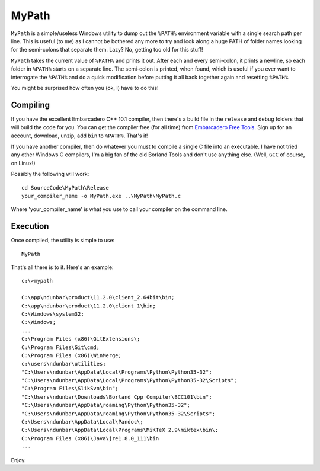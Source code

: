 MyPath
=======

``MyPath`` is a simple/useless Windows utility to dump out the ``%PATH%`` environment variable with a single search path per line. This is useful (to me) as I cannot be bothered any more to try and look along a huge PATH of folder names looking for the semi-colons that separate them.  Lazy? No, getting too old for this stuff!

``MyPath`` takes the current value of ``%PATH%`` and prints it out. After each and every semi-colon, it prints a newline, so each folder in ``%PATH%`` starts on a separate line. The semi-colon is printed, when found, which is useful if you ever want to interrogate the ``%PATH%`` and do a quick modification before putting it all back together again and resetting ``%PATH%``.

You might be surprised how often you (ok, I) have to do this!


Compiling
---------

If you have the excellent Embarcadero C++ 10.1 compiler, then there's a build file in the ``release`` and ``debug`` folders that will build the code for you. You can get the compiler free (for all time) from `Embarcadero Free Tools <https://www.embarcadero.com/free-tools>`__. Sign up for an account, download, unzip, add ``bin`` to ``%PATH%``. That's it!

If you have another compiler, then do whatever you must to compile a single C file into an executable. I have not tried any other Windows C compilers, I'm a big fan of the old Borland Tools and don't use anything else. (Well, ``GCC`` of course, on Linux!)

Possibly the following will work::

    cd SourceCode\MyPath\Release
    your_compiler_name -o MyPath.exe ..\MyPath\MyPath.c
    
Where 'your_compiler_name' is what you use to call your compiler on the command line.


Execution
---------

Once compiled, the utility is simple to use::

    MyPath

That's all there is to it. Here's an example::

    c:\>mypath

    C:\app\ndunbar\product\11.2.0\client_2.64bit\bin;
    C:\app\ndunbar\product\11.2.0\client_1\bin;
    C:\Windows\system32;
    C:\Windows;
    ...
    C:\Program Files (x86)\GitExtensions\;
    C:\Program Files\Git\cmd;
    C:\Program Files (x86)\WinMerge;
    c:\users\ndunbar\utilities;
    "C:\Users\ndunbar\AppData\Local\Programs\Python\Python35-32";
    "C:\Users\ndunbar\AppData\Local\Programs\Python\Python35-32\Scripts";
    "C:\Program Files\SlikSvn\bin";
    "C:\Users\ndunbar\Downloads\Borland Cpp Compiler\BCC101\bin";
    "C:\Users\ndunbar\AppData\roaming\Python\Python35-32";
    "C:\Users\ndunbar\AppData\roaming\Python\Python35-32\Scripts";
    C:\Users\ndunbar\AppData\Local\Pandoc\;
    C:\Users\ndunbar\AppData\Local\Programs\MiKTeX 2.9\miktex\bin\;
    C:\Program Files (x86)\Java\jre1.8.0_111\bin
    ...
    
Enjoy.